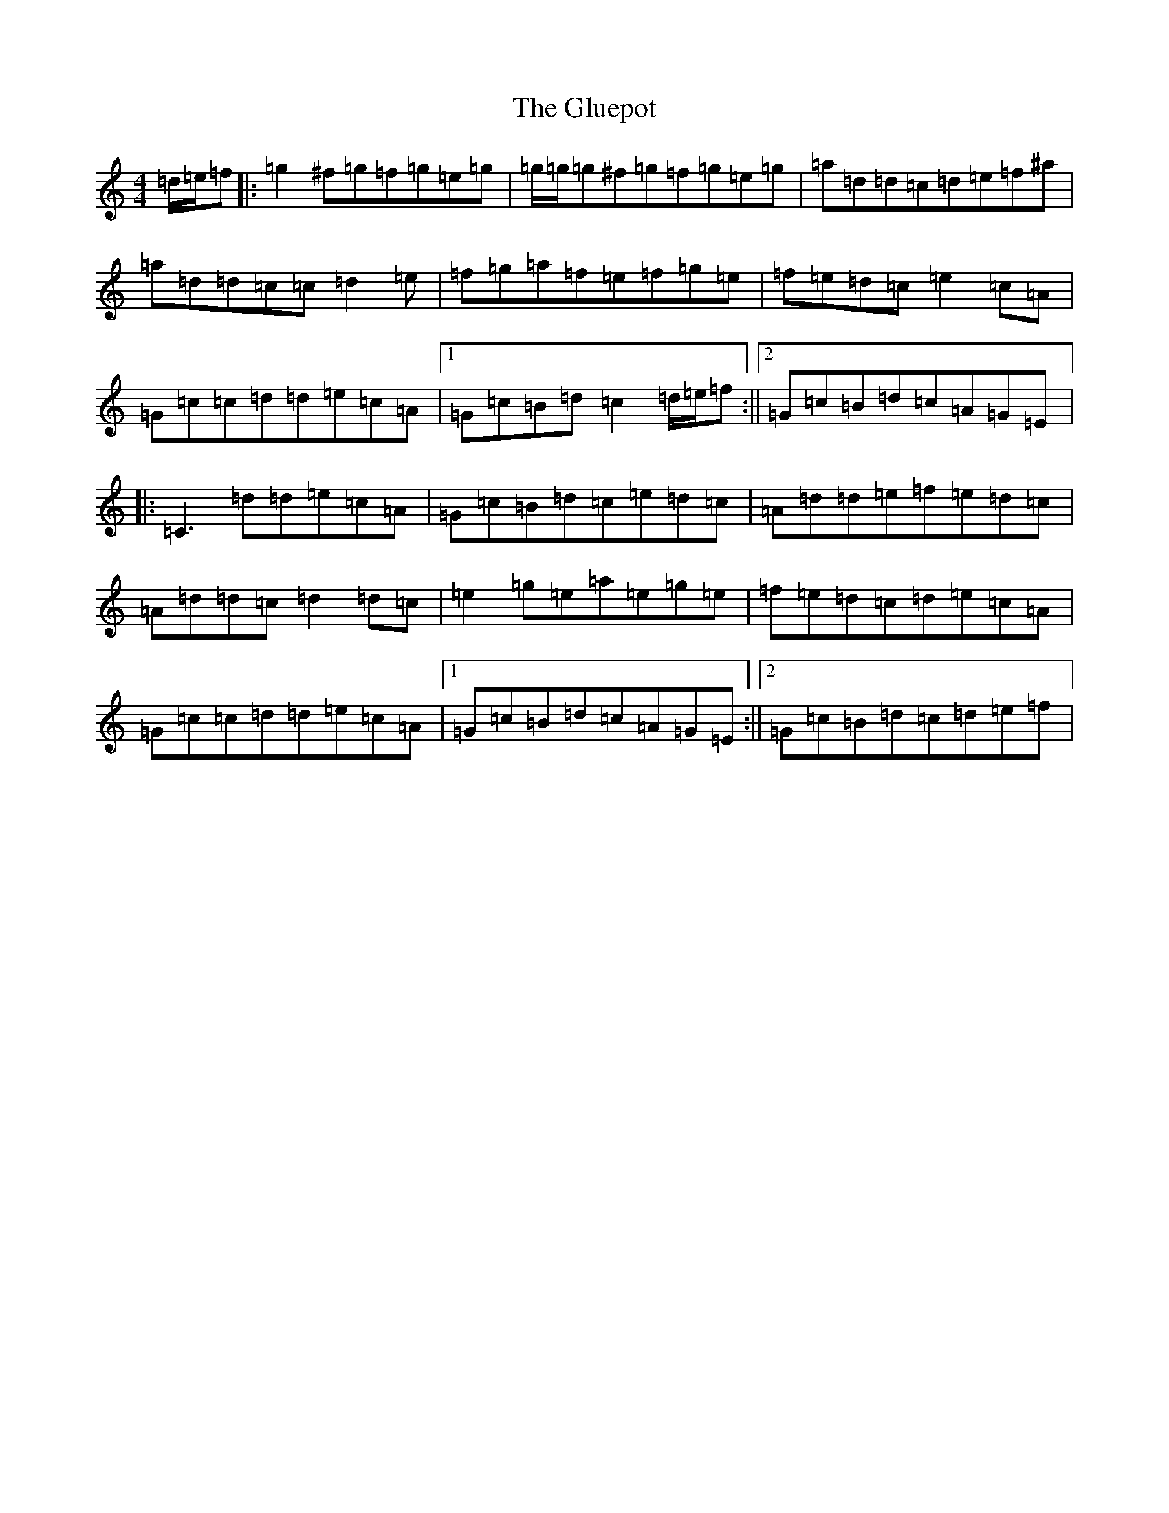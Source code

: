 X: 8131
T: Gluepot, The
S: https://thesession.org/tunes/8533#setting8533
R: reel
M:4/4
L:1/8
K: C Major
=d/2=e/2=f|:=g2^f=g=f=g=e=g|=g/2=g/2=g^f=g=f=g=e=g|=a=d=d=c=d=e=f^a|=a=d=d=c=c=d2=e|=f=g=a=f=e=f=g=e|=f=e=d=c=e2=c=A|=G=c=c=d=d=e=c=A|1=G=c=B=d=c2=d/2=e/2=f:||2=G=c=B=d=c=A=G=E|:=C3=d=d=e=c=A|=G=c=B=d=c=e=d=c|=A=d=d=e=f=e=d=c|=A=d=d=c=d2=d=c|=e2=g=e=a=e=g=e|=f=e=d=c=d=e=c=A|=G=c=c=d=d=e=c=A|1=G=c=B=d=c=A=G=E:||2=G=c=B=d=c=d=e=f|